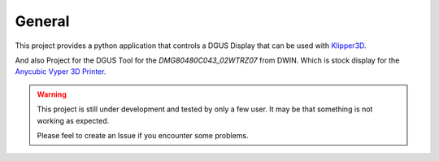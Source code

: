 General
=======

This project provides a python application that controls a DGUS Display that can be used with `Klipper3D <https://www.klipper3d.org/>`_.

And also Project for the DGUS Tool for the *DMG80480C043_02WTRZ07* from DWIN. Which is stock display for the
`Anycubic Vyper 3D Printer <https://www.anycubic.com/products/anycubic-vyper>`_.


.. warning:: 
    This project is still under development and tested by only a few user.
    It may be that something is not working as expected.

    Please feel to create an Issue if you encounter some problems.